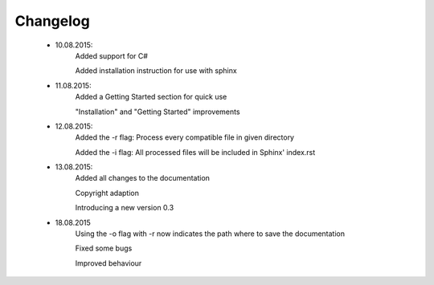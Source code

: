 *********
Changelog
*********

    * 10.08.2015:
        Added support for C#

        Added installation instruction for use with sphinx

    * 11.08.2015:
        Added a Getting Started section for quick use

        "Installation" and "Getting Started" improvements

    * 12.08.2015:
        Added the -r flag: Process every compatible file in given directory

        Added the -i flag: All processed files will be included in Sphinx' index.rst

    * 13.08.2015:
        Added all changes to the documentation

        Copyright adaption

        Introducing a new version 0.3
    
    * 18.08.2015
        Using the -o flag with -r now indicates the path where to save the documentation

        Fixed some bugs

        Improved behaviour